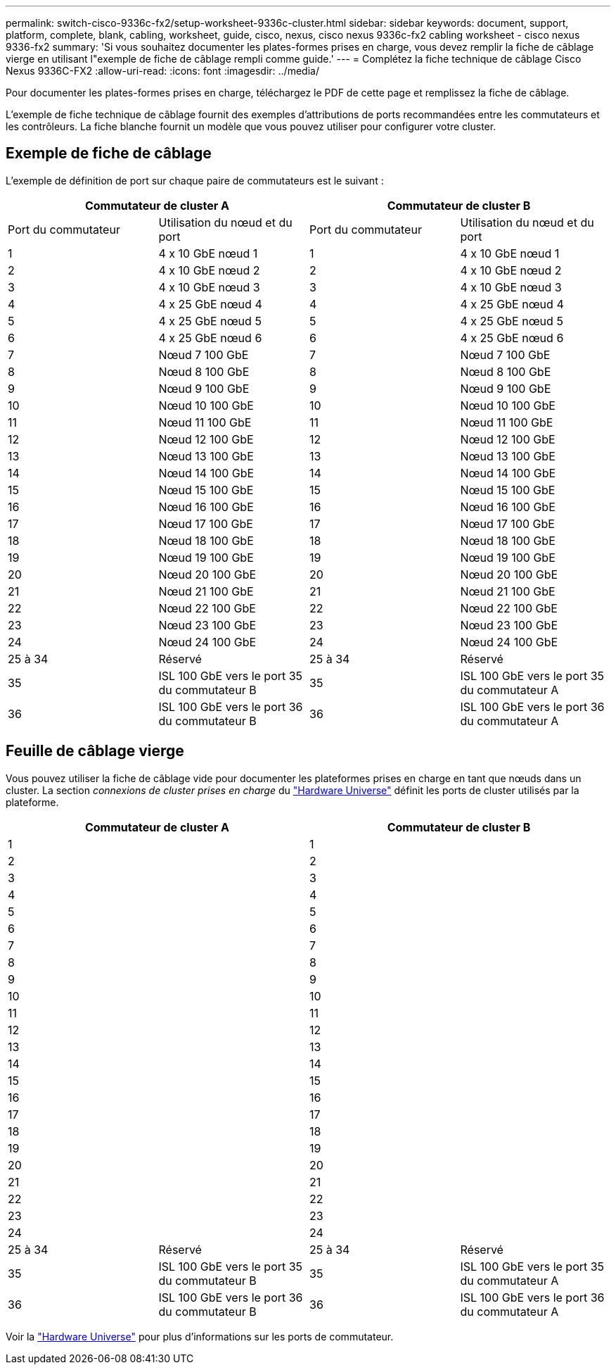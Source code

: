 ---
permalink: switch-cisco-9336c-fx2/setup-worksheet-9336c-cluster.html 
sidebar: sidebar 
keywords: document, support, platform, complete, blank, cabling, worksheet, guide, cisco, nexus, cisco nexus 9336c-fx2 cabling worksheet - cisco nexus 9336-fx2 
summary: 'Si vous souhaitez documenter les plates-formes prises en charge, vous devez remplir la fiche de câblage vierge en utilisant l"exemple de fiche de câblage rempli comme guide.' 
---
= Complétez la fiche technique de câblage Cisco Nexus 9336C-FX2
:allow-uri-read: 
:icons: font
:imagesdir: ../media/


[role="lead"]
Pour documenter les plates-formes prises en charge, téléchargez le PDF de cette page et remplissez la fiche de câblage.

L'exemple de fiche technique de câblage fournit des exemples d'attributions de ports recommandées entre les commutateurs et les contrôleurs. La fiche blanche fournit un modèle que vous pouvez utiliser pour configurer votre cluster.



== Exemple de fiche de câblage

L'exemple de définition de port sur chaque paire de commutateurs est le suivant :

[cols="1, 1, 1, 1"]
|===
2+| Commutateur de cluster A 2+| Commutateur de cluster B 


| Port du commutateur | Utilisation du nœud et du port | Port du commutateur | Utilisation du nœud et du port 


 a| 
1
 a| 
4 x 10 GbE nœud 1
 a| 
1
 a| 
4 x 10 GbE nœud 1



 a| 
2
 a| 
4 x 10 GbE nœud 2
 a| 
2
 a| 
4 x 10 GbE nœud 2



 a| 
3
 a| 
4 x 10 GbE nœud 3
 a| 
3
 a| 
4 x 10 GbE nœud 3



 a| 
4
 a| 
4 x 25 GbE nœud 4
 a| 
4
 a| 
4 x 25 GbE nœud 4



 a| 
5
 a| 
4 x 25 GbE nœud 5
 a| 
5
 a| 
4 x 25 GbE nœud 5



 a| 
6
 a| 
4 x 25 GbE nœud 6
 a| 
6
 a| 
4 x 25 GbE nœud 6



 a| 
7
 a| 
Nœud 7 100 GbE
 a| 
7
 a| 
Nœud 7 100 GbE



 a| 
8
 a| 
Nœud 8 100 GbE
 a| 
8
 a| 
Nœud 8 100 GbE



 a| 
9
 a| 
Nœud 9 100 GbE
 a| 
9
 a| 
Nœud 9 100 GbE



 a| 
10
 a| 
Nœud 10 100 GbE
 a| 
10
 a| 
Nœud 10 100 GbE



 a| 
11
 a| 
Nœud 11 100 GbE
 a| 
11
 a| 
Nœud 11 100 GbE



 a| 
12
 a| 
Nœud 12 100 GbE
 a| 
12
 a| 
Nœud 12 100 GbE



 a| 
13
 a| 
Nœud 13 100 GbE
 a| 
13
 a| 
Nœud 13 100 GbE



 a| 
14
 a| 
Nœud 14 100 GbE
 a| 
14
 a| 
Nœud 14 100 GbE



 a| 
15
 a| 
Nœud 15 100 GbE
 a| 
15
 a| 
Nœud 15 100 GbE



 a| 
16
 a| 
Nœud 16 100 GbE
 a| 
16
 a| 
Nœud 16 100 GbE



 a| 
17
 a| 
Nœud 17 100 GbE
 a| 
17
 a| 
Nœud 17 100 GbE



 a| 
18
 a| 
Nœud 18 100 GbE
 a| 
18
 a| 
Nœud 18 100 GbE



 a| 
19
 a| 
Nœud 19 100 GbE
 a| 
19
 a| 
Nœud 19 100 GbE



 a| 
20
 a| 
Nœud 20 100 GbE
 a| 
20
 a| 
Nœud 20 100 GbE



 a| 
21
 a| 
Nœud 21 100 GbE
 a| 
21
 a| 
Nœud 21 100 GbE



 a| 
22
 a| 
Nœud 22 100 GbE
 a| 
22
 a| 
Nœud 22 100 GbE



 a| 
23
 a| 
Nœud 23 100 GbE
 a| 
23
 a| 
Nœud 23 100 GbE



 a| 
24
 a| 
Nœud 24 100 GbE
 a| 
24
 a| 
Nœud 24 100 GbE



 a| 
25 à 34
 a| 
Réservé
 a| 
25 à 34
 a| 
Réservé



 a| 
35
 a| 
ISL 100 GbE vers le port 35 du commutateur B
 a| 
35
 a| 
ISL 100 GbE vers le port 35 du commutateur A



 a| 
36
 a| 
ISL 100 GbE vers le port 36 du commutateur B
 a| 
36
 a| 
ISL 100 GbE vers le port 36 du commutateur A

|===


== Feuille de câblage vierge

Vous pouvez utiliser la fiche de câblage vide pour documenter les plateformes prises en charge en tant que nœuds dans un cluster. La section _connexions de cluster prises en charge_ du https://hwu.netapp.com["Hardware Universe"^] définit les ports de cluster utilisés par la plateforme.

[cols="1, 1, 1, 1"]
|===
2+| Commutateur de cluster A 2+| Commutateur de cluster B 


 a| 
1
 a| 
 a| 
1
 a| 



 a| 
2
 a| 
 a| 
2
 a| 



 a| 
3
 a| 
 a| 
3
 a| 



 a| 
4
 a| 
 a| 
4
 a| 



 a| 
5
 a| 
 a| 
5
 a| 



 a| 
6
 a| 
 a| 
6
 a| 



 a| 
7
 a| 
 a| 
7
 a| 



 a| 
8
 a| 
 a| 
8
 a| 



 a| 
9
 a| 
 a| 
9
 a| 



 a| 
10
 a| 
 a| 
10
 a| 



 a| 
11
 a| 
 a| 
11
 a| 



 a| 
12
 a| 
 a| 
12
 a| 



 a| 
13
 a| 
 a| 
13
 a| 



 a| 
14
 a| 
 a| 
14
 a| 



 a| 
15
 a| 
 a| 
15
 a| 



 a| 
16
 a| 
 a| 
16
 a| 



 a| 
17
 a| 
 a| 
17
 a| 



 a| 
18
 a| 
 a| 
18
 a| 



 a| 
19
 a| 
 a| 
19
 a| 



 a| 
20
 a| 
 a| 
20
 a| 



 a| 
21
 a| 
 a| 
21
 a| 



 a| 
22
 a| 
 a| 
22
 a| 



 a| 
23
 a| 
 a| 
23
 a| 



 a| 
24
 a| 
 a| 
24
 a| 



 a| 
25 à 34
 a| 
Réservé
 a| 
25 à 34
 a| 
Réservé



 a| 
35
 a| 
ISL 100 GbE vers le port 35 du commutateur B
 a| 
35
 a| 
ISL 100 GbE vers le port 35 du commutateur A



 a| 
36
 a| 
ISL 100 GbE vers le port 36 du commutateur B
 a| 
36
 a| 
ISL 100 GbE vers le port 36 du commutateur A

|===
Voir la https://hwu.netapp.com/Switch/Index["Hardware Universe"] pour plus d'informations sur les ports de commutateur.
